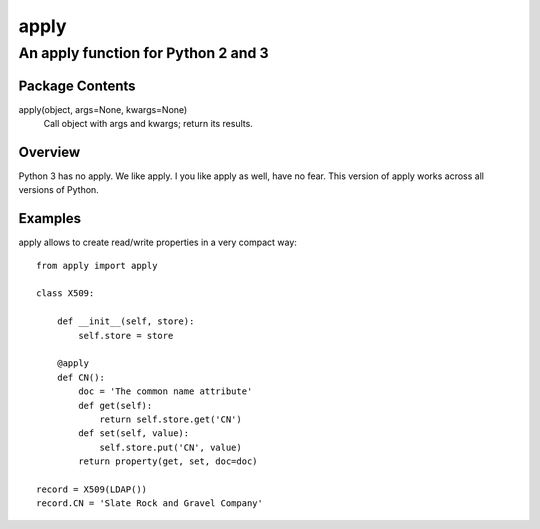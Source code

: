 =====
apply
=====
------------------------------------
An apply function for Python 2 and 3
------------------------------------

Package Contents
================

apply(object, args=None, kwargs=None)
    Call object with args and kwargs; return its results.

Overview
========

Python 3 has no apply. We like apply.
I you like apply as well, have no fear. This version of apply works
across all versions of Python.

Examples
========

apply allows to create read/write properties in a very compact way::

    from apply import apply

    class X509:

        def __init__(self, store):
            self.store = store

        @apply
        def CN():
            doc = 'The common name attribute'
            def get(self):
                return self.store.get('CN')
            def set(self, value):
                self.store.put('CN', value)
            return property(get, set, doc=doc)

    record = X509(LDAP())
    record.CN = 'Slate Rock and Gravel Company'

